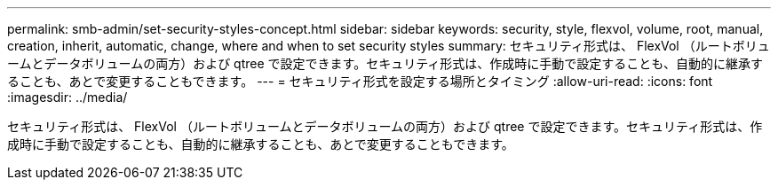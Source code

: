 ---
permalink: smb-admin/set-security-styles-concept.html 
sidebar: sidebar 
keywords: security, style, flexvol, volume, root, manual, creation, inherit, automatic, change, where and when to set security styles 
summary: セキュリティ形式は、 FlexVol （ルートボリュームとデータボリュームの両方）および qtree で設定できます。セキュリティ形式は、作成時に手動で設定することも、自動的に継承することも、あとで変更することもできます。 
---
= セキュリティ形式を設定する場所とタイミング
:allow-uri-read: 
:icons: font
:imagesdir: ../media/


[role="lead"]
セキュリティ形式は、 FlexVol （ルートボリュームとデータボリュームの両方）および qtree で設定できます。セキュリティ形式は、作成時に手動で設定することも、自動的に継承することも、あとで変更することもできます。
